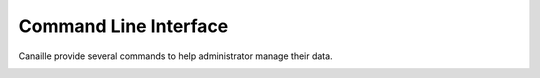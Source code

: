 Command Line Interface
======================

Canaille provide several commands to help administrator manage their data.

.. _cli_check:

.. click:: canaille.app.commands:check
   :prog: canaille check
   :nested: full

.. _cli_clean:

.. click:: canaille.oidc.commands:clean
   :prog: canaille clean
   :nested: full

.. _cli_install:

.. click:: canaille.app.commands:install
   :prog: canaille install
   :nested: full

.. _cli_populate:

.. click:: canaille.core.commands:populate
   :prog: canaille populate
   :nested: full

.. _cli_get:

.. click:: doc.commands:get
   :prog: canaille get
   :nested: full

.. _cli_set:

.. click:: doc.commands:set
   :prog: canaille set
   :nested: full

.. _cli_create:

.. click:: doc.commands:create
   :prog: canaille create
   :nested: full

.. _cli_delete:

.. click:: doc.commands:delete
   :prog: canaille delete
   :nested: full
